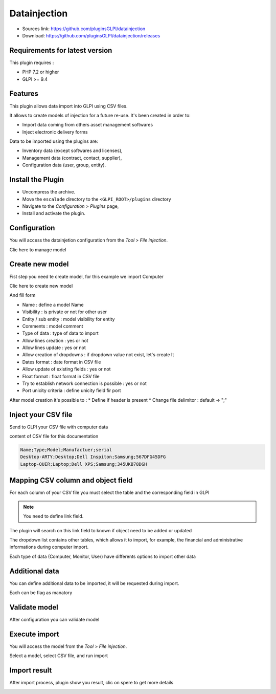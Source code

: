 Datainjection
=============

* Sources link: https://github.com/pluginsGLPI/datainjection
* Download: https://github.com/pluginsGLPI/datainjection/releases

Requirements for latest version
-------------------------------

This plugin requires :

* PHP 7.2 or higher
* GLPI >= 9.4


Features
--------

This plugin allows data import into GLPI using CSV files.

It allows to create models of injection for a future re-use. It's been created in order to:

* Import data coming from others asset management softwares
* Inject electronic delivery forms

Data to be imported using the plugins are:

* Inventory data (except softwares and licenses),
* Management data (contract, contact, supplier),
* Configuration data (user, group, entity).


Install the Plugin
------------------
* Uncompress the archive.
* Move the ``escalade`` directory to the ``<GLPI_ROOT>/plugins`` directory
* Navigate to the *Configuration > Plugins* page,
* Install and activate the plugin.


Configuration
-------------

You will access the datainjetion configuration from the *Tool* > *File injection*.

Clic here to manage model

.. image:: images/configuration.png

Create new model
----------------

Fist step you need te create model, for this example we import Computer

Clic here to create new model

.. image:: images/create_model.png

And fill form

.. image:: images/add_model.png

* Name : define a model Name
* Visibility : is private or not for other user
* Entity / sub entity : model visibility for entity
* Comments : model comment
* Type of data : type of data to import
* Allow lines creation : yes or not
* Allow lines update : yes or not
* Allow creation of dropdowns : if dropdown value not exist, let's create It
* Dates format : date format in CSV file
* Allow update of existing fields : yes or not
* Float format : float format in CSV file
* Try to establish network connection is possible : yes or not
* Port unicity criteria : define unicity field fir port

After model creation it's possible to :
* Define if header is present
* Change file delimitor : default ->  ";"

Inject your CSV file
--------------------

Send to GLPI your CSV file with computer data

.. image:: images/send-file.png


content of CSV file for this documentation

.. code-block:: txt

   Name;Type;Model;Manufactuer;serial
   Desktop-ARTY;Desktop;Dell Inspiton;Samsung;567DFG45DFG
   Laptop-QUER;Laptop;Dell XPS;Samsung;345UKB78DGH


Mapping CSV column and object field
-----------------------------------

For each column of your CSV file you must select the table and the corresponding field in GLPI


.. note:: You need to define link field.
The plugin will search on this link field to known if object need to be added or updated


.. image:: images/mapping.png

The dropdown list contains other tables, which allows it to import, for example, the financial and administrative informations
during computer import.

Each type of data (Computer, Monitor, User) have differents options to import other data

.. image:: images/mapping-table.png


Additional data
---------------

You can define additional data to be imported, it will be requested during import.

Each can be flag as manatory

.. image:: images/additional_mapping.png



Validate model
--------------

After configuration you can validate model

.. image:: images/validate.png


Execute import
--------------

You will access the model from the *Tool* > *File injection*.

Select a model, select CSV file, and run import

.. image:: images/process.png


Import result
-------------

.. image:: images/after_process.png

After import process, plugin show you result, clic on spere to get more details


.. image:: images/result.png

